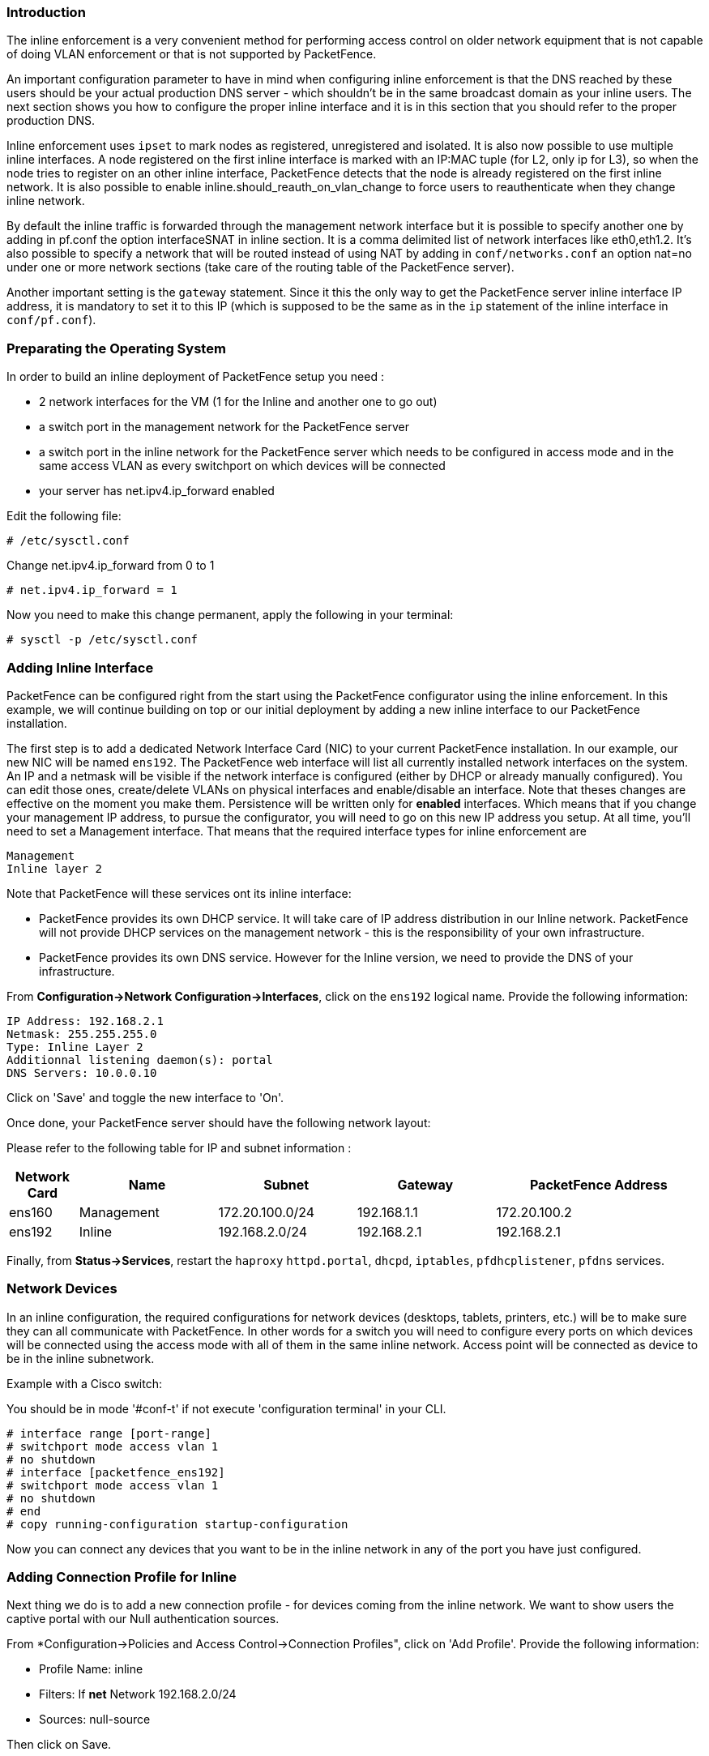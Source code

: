 Introduction
~~~~~~~~~~~~

The inline enforcement is a very convenient method for performing access control on older network equipment that is not capable of doing VLAN enforcement or that is not supported by PacketFence.

An important configuration parameter to have in mind when configuring inline enforcement is that the DNS reached by these users should be your actual production DNS server - which shouldn't be in the same broadcast domain as your inline users. The next section shows you how to configure the proper inline interface and it is in this section that you should refer to the proper production DNS.

Inline enforcement uses `ipset` to mark nodes as registered, unregistered and isolated.
It is also now possible to use multiple inline interfaces. A node registered on the first inline interface is marked with an IP:MAC tuple (for L2, only ip for L3), so when the node tries to register on an other inline interface, PacketFence detects that the node is already registered on the first inline network.
It is also possible to enable inline.should_reauth_on_vlan_change to force users to reauthenticate when they change inline network.

By default the inline traffic is forwarded through the management network interface but it is possible to specify another one by adding in pf.conf the option interfaceSNAT in inline section. It is a comma delimited list of network interfaces like eth0,eth1.2. It's also possible to specify a network that will be routed instead of using NAT by adding in `conf/networks.conf` an option nat=no under one or more network sections (take care of the routing table of the PacketFence server).

Another important setting is the `gateway` statement. Since it this the only way to get the PacketFence server inline interface IP address, it is mandatory to set it to this IP (which is supposed to be the same as in the `ip` statement of the inline interface in `conf/pf.conf`).

Preparating the Operating System
~~~~~~~~~~~~~~~~~~~~~~~~~~~~~~~~

In order to build an inline deployment of PacketFence setup you need :

* 2 network interfaces for the VM (1 for the Inline and another one to go out)
* a switch port in the management network for the PacketFence server
* a switch port in the inline network for the PacketFence server which needs to be configured in access mode and in the same access VLAN as every switchport on which devices will be connected
* your server has net.ipv4.ip_forward enabled

Edit the following file:
----
# /etc/sysctl.conf
----

Change net.ipv4.ip_forward from 0 to 1
----
# net.ipv4.ip_forward = 1
----

Now you need to make this change permanent, apply the following in your terminal:
----
# sysctl -p /etc/sysctl.conf
----

Adding Inline Interface
~~~~~~~~~~~~~~~~~~~~~~~

PacketFence can be configured right from the start using the PacketFence configurator using the inline enforcement. In this example, we will continue building on top or our initial deployment by adding a new inline interface to our PacketFence installation.

The first step is to add a dedicated Network Interface Card (NIC) to your current PacketFence installation. In our example, our new NIC will be named `ens192`. The PacketFence web interface will list all currently installed network interfaces on the system. An IP and a netmask will be visible if the network interface is configured (either by DHCP or already manually configured). You can edit those ones, create/delete VLANs on physical interfaces and enable/disable an interface. Note that theses changes are effective on the moment you make them. Persistence will be written only for *enabled* interfaces. Which means that if you change your management IP address, to pursue the configurator, you will need to go on this new IP address you setup. At all time, you'll need to set a Management interface. That means that the required interface types for inline enforcement are

    Management
    Inline layer 2

Note that PacketFence will these services ont its inline interface:

* PacketFence provides its own DHCP service. It will take care of IP address distribution in our Inline network. PacketFence will not provide DHCP services on the management network - this is the responsibility of your own infrastructure.
* PacketFence provides its own DNS service. However for the Inline version, we need to provide the DNS of your infrastructure.

From *Configuration->Network Configuration->Interfaces*, click on the `ens192` logical name. Provide the following information:

    IP Address: 192.168.2.1
    Netmask: 255.255.255.0
    Type: Inline Layer 2
    Additionnal listening daemon(s): portal
    DNS Servers: 10.0.0.10

Click on 'Save' and toggle the new interface to 'On'.

Once done, your PacketFence server should have the following network layout:

Please refer to the following table for IP and subnet information :

[options="header",cols="1,2,2,2,3",grid="rows"]
|===================================================================================
|Network Card    |Name          |Subnet            |Gateway        |PacketFence Address
|ens160          |Management    |172.20.100.0/24   |192.168.1.1    |172.20.100.2
|ens192          |Inline        |192.168.2.0/24    |192.168.2.1    |192.168.2.1  
|===================================================================================

Finally, from *Status->Services*, restart the `haproxy` `httpd.portal`, `dhcpd`, `iptables`, `pfdhcplistener`, `pfdns` services.


Network Devices
~~~~~~~~~~~~~~~

In an inline configuration, the required configurations for network devices (desktops, tablets, printers, etc.) will be to make sure they can all communicate with PacketFence. In other words for a switch you will need to configure every ports on which devices will be connected using the access mode with all of them in the same inline network. Access point will be connected as device to be in the inline subnetwork. 

Example with a Cisco switch:

You should be in mode '#conf-t' if not execute 'configuration terminal' in your CLI.
----
# interface range [port-range]
# switchport mode access vlan 1
# no shutdown
# interface [packetfence_ens192]
# switchport mode access vlan 1
# no shutdown
# end
# copy running-configuration startup-configuration
----

Now you can connect any devices that you want to be in the inline network in any of the port you have just configured.

Adding Connection Profile for Inline
~~~~~~~~~~~~~~~~~~~~~~~~~~~~~~~~~~~~

Next thing we do is to add a new connection profile - for devices coming from the inline network. We want to show users the captive portal with our Null authentication sources.

From *Configuration->Policies and Access Control->Connection Profiles", click on 'Add Profile'. Provide the following information:

 * Profile Name: inline
 * Filters: If *net* Network 192.168.2.0/24
 * Sources: null-source

Then click on Save.

Advanced Inline Topics
~~~~~~~~~~~~~~~~~~~~~~

Traffic Shaping
^^^^^^^^^^^^^^^

It is possible to shape the inline traffic based on the role of the device.

How we classify
+++++++++++++++

If you launch:

----
# ipset -L
Name: PF-iL2_ID1_192.168.2.0
Type: bitmap:ip
Revision: 0
Header: range 192.168.2.0-192.168.2.255
Size in memory: 152
References: 2
Members:

Name: PF-iL2_ID2_192.168.2.0
Type: bitmap:ip
Revision: 0
Header: range 192.168.2.0-192.168.2.255
Size in memory: 152
References: 2
Members:

Name: PF-iL2_ID3_192.168.2.0
Type: bitmap:ip
Revision: 0
Header: range 192.168.2.0-192.168.2.255
Size in memory: 152
References: 2
Members:
----

You can see that PacketFence created 3 new ipset sessions based on the inline network ip
and on the role id defined in Roles section (Configuration -> Policies and Access Control -> Roles, to see the id of each role).

So when a device will register on the captive portal, PacketFence will add the device in the
corresponding ipset session (role id, network).

Next iptables rules in mangle table will classify the traffic based on the ipset session:

----
-A postrouting-int-inline-if -m set --match-set PF-iL2_ID1_192.168.2.0 src -j CLASSIFY --set-class 1:1
-A postrouting-int-inline-if -m set --match-set PF-iL2_ID1_192.168.2.0 dst -j CLASSIFY --set-class 1:1
-A postrouting-int-inline-if -m set --match-set PF-iL2_ID2_192.168.2.0 src -j CLASSIFY --set-class 1:2
-A postrouting-int-inline-if -m set --match-set PF-iL2_ID2_192.168.2.0 dst -j CLASSIFY --set-class 1:2
-A postrouting-int-inline-if -m set --match-set PF-iL2_ID3_192.168.2.0 src -j CLASSIFY --set-class 1:3
-A postrouting-int-inline-if -m set --match-set PF-iL2_ID3_192.168.2.0 dst -j CLASSIFY --set-class 1:3
----

So here the role id 1 will have the class 1:1.

Configure Traffic Shaping
+++++++++++++++++++++++++

Here 2 examples of tc rules, the first one will apply an upload/download of:
1mb/1mb on role id 1
2mb/2mb on role id 2
3mb/3mb on role id 3

----
tc qdisc del dev eth0 root
tc qdisc add dev eth0 root handle 1:0 htb default 1

tc class add dev ens160 parent 1:0 classid 1:1 htb rate 1mbit ceil 1mbit
tc class add dev ens160 parent 1:0 classid 1:2 htb rate 2mbit ceil 2mbit
tc class add dev ens160 parent 1:0 classid 1:3 htb rate 3mbit ceil 3mbit
tc qdisc add dev ens160 parent 1:1 sfq
tc qdisc add dev ens160 parent 1:2 sfq
tc qdisc add dev ens160 parent 1:3 sfq

tc qdisc del dev ens192 root
tc qdisc add dev ens192 root handle 1:0 htb default 1

tc class add dev ens192 parent 1:0 classid 1:1 htb rate 1mbit ceil 1mbit
tc class add dev ens192 parent 1:0 classid 1:2 htb rate 2mbit ceil 2mbit
tc class add dev ens192 parent 1:0 classid 1:3 htb rate 3mbit ceil 3mbit
tc qdisc add dev ens192 parent 1:1 sfq
tc qdisc add dev ens192 parent 1:2 sfq
tc qdisc add dev ens192 parent 1:3 sfq
----

The second one will apply an upload/download of:
1mb/10mb on role id 1
2mb/20mb on role id 2
3mb/30mb on role id 3

----
tc qdisc del dev ens160 root
tc qdisc add dev ens160 root handle 1:0 htb default 1

tc class add dev ens160 parent 1:0 classid 1:1 htb rate 1mbit ceil 1mbit
tc class add dev ens160 parent 1:0 classid 1:2 htb rate 2mbit ceil 2mbit
tc class add dev ens160 parent 1:0 classid 1:3 htb rate 3mbit ceil 3mbit
tc qdisc add dev ens160 parent 1:1 sfq
tc qdisc add dev ens160 parent 1:2 sfq
tc qdisc add dev ens160 parent 1:3 sfq

tc qdisc del dev ens192 root
tc qdisc add dev ens192 root handle 1:0 htb default 1

tc class add dev ens192 parent 1:0 classid 1:1 htb rate 10mbit ceil 10mbit
tc class add dev ens192 parent 1:0 classid 1:2 htb rate 20mbit ceil 20mbit
tc class add dev ens192 parent 1:0 classid 1:3 htb rate 30mbit ceil 30mbit
tc qdisc add dev ens192 parent 1:1 sfq
tc qdisc add dev ens192 parent 1:2 sfq
tc qdisc add dev ens192 parent 1:3 sfq
----

Testing the Inline Configuration
~~~~~~~~~~~~~~~~~~~~~~~~~~~~~~~~

You can now test the registration process. In order to do so:

* connect an unregistered device into the switch
* make sure PacketFence provides an IP address to the device. Look into the following log file: /usr/local/pf/logs/packetfence.log or verify on the computer you obtain an ip the right subnet range

From the computer:

* open a web browser
* try to connect to a HTTP site (Not HTTPS, eg. http://www.google.com)
* make sure that whatever site you want to connect to, you have only access to the registration page.

Register the computer using the following information:

* user: demouser
* password: demouser

Once a computer has been registered:

* make sure PacketFence changes the firewall (ipset -L) rules so that the user is authorized through. Look into PacketFence log file: /usr/local/pf/logs/packetfence.log
* from the web administrative interface, go under Nodes and make sure you see the computer as 'Registered'.
* the computer has access to the network and the Internet.


